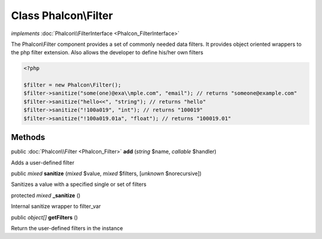 Class **Phalcon\\Filter**
=========================

*implements* :doc:`Phalcon\\FilterInterface <Phalcon_FilterInterface>`

The Phalcon\\Filter component provides a set of commonly needed data filters. It provides object oriented wrappers to the php filter extension. Also allows the developer to define his/her own filters  

.. code-block:: php

    <?php

    $filter = new Phalcon\Filter();
    $filter->sanitize("some(one)@exa\\mple.com", "email"); // returns "someone@example.com"
    $filter->sanitize("hello<<", "string"); // returns "hello"
    $filter->sanitize("!100a019", "int"); // returns "100019"
    $filter->sanitize("!100a019.01a", "float"); // returns "100019.01"



Methods
-------

public :doc:`Phalcon\\Filter <Phalcon_Filter>`  **add** (*string* $name, *callable* $handler)

Adds a user-defined filter



public *mixed*  **sanitize** (*mixed* $value, *mixed* $filters, [*unknown* $norecursive])

Sanitizes a value with a specified single or set of filters



protected *mixed*  **_sanitize** ()

Internal sanitize wrapper to filter_var



public *object[]*  **getFilters** ()

Return the user-defined filters in the instance



